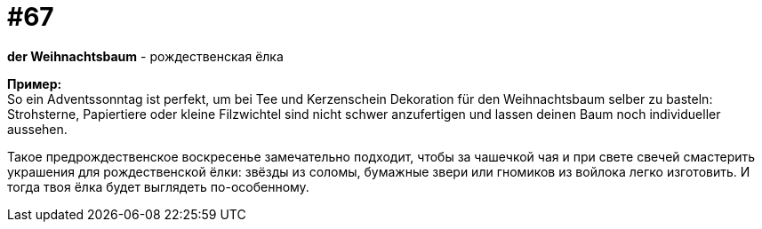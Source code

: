 [#16_067]
= #67
:hardbreaks:

*der Weihnachtsbaum* - рождественская ёлка

*Пример:*
So ein Adventssonntag ist perfekt, um bei Tee und Kerzenschein Dekoration für den Weihnachtsbaum selber zu basteln: Strohsterne, Papiertiere oder kleine Filzwichtel sind nicht schwer anzufertigen und lassen deinen Baum noch individueller aussehen. 

Такое предрождественское воскресенье замечательно подходит, чтобы за чашечкой чая и при свете свечей смастерить украшения для рождественской ёлки: звёзды из соломы, бумажные звери или гномиков из войлока легко изготовить. И тогда твоя ёлка будет выглядеть по-особенному.